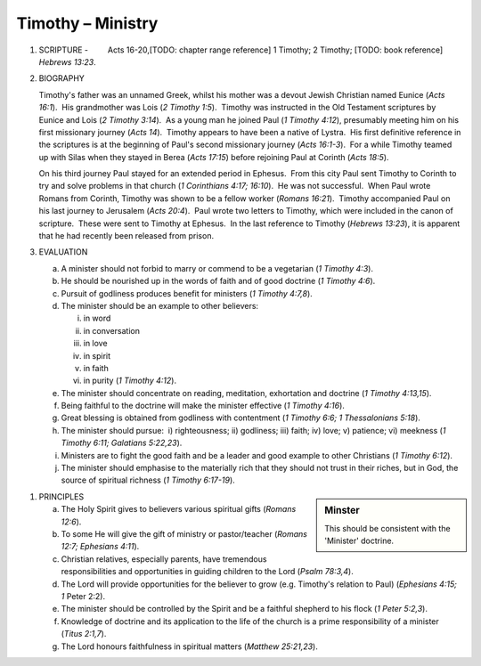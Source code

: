 Timothy – Ministry 
~~~~~~~~~~~~~~~~~~

1. SCRIPTURE -         Acts 16-20,[TODO: chapter range reference] 1 Timothy; 2 Timothy; [TODO: book reference] `Hebrews 13:23`.

#. BIOGRAPHY

   Timothy's father was an unnamed Greek, whilst his mother was a devout Jewish Christian named Eunice (`Acts 16:1`).  His grandmother was Lois (`2 Timothy 1:5`).  Timothy was instructed in the Old Testament scriptures by Eunice and Lois (`2 Timothy 3:14`).  As a young man he joined Paul (`1 Timothy 4:12`), presumably meeting him on his first missionary journey (`Acts 14`).  Timothy appears to have been a native of Lystra.  His first definitive reference in the scriptures is at the beginning of Paul's second missionary journey (`Acts 16:1-3`).  For a while Timothy teamed up with Silas when they stayed in Berea (`Acts 17:15`) before rejoining Paul at Corinth (`Acts 18:5`).

   On his third journey Paul stayed for an extended period in Ephesus.  From this city Paul sent Timothy to Corinth to try and solve problems in that church (`1 Corinthians 4:17; 16:10`).  He was not successful.  When Paul wrote Romans from Corinth, Timothy was shown to be a fellow worker (`Romans 16:21`).  Timothy accompanied Paul on his last journey to Jerusalem (`Acts 20:4`).  Paul wrote two letters to Timothy, which were included in the canon of scripture.  These were sent to Timothy at Ephesus.  In the last reference to Timothy (`Hebrews 13:23`), it is apparent that he had recently been released from prison.

#. EVALUATION

   a. A minister should not forbid to marry or commend to be a vegetarian (`1 Timothy 4:3`).

   #. He should be nourished up in the words of faith and of good doctrine (`1 Timothy 4:6`).

   #. Pursuit of godliness produces benefit for ministers (`1 Timothy 4:7,8`).

   #. The minister should be an example to other believers:

      i. in word

      #. in conversation

      #. in love

      #. in spirit

      #. in faith

      #. in purity (`1 Timothy 4:12`).


   #. The minister should concentrate on reading, meditation, exhortation and doctrine (`1 Timothy 4:13,15`).

   #. Being faithful to the doctrine will make the minister effective (`1 Timothy 4:16`).

   #. Great blessing is obtained from godliness with contentment (`1 Timothy 6:6; 1 Thessalonians 5:18`).

   #. The minister should pursue:  i) righteousness; ii) godliness; iii) faith; iv) love; v) patience; vi) meekness (`1 Timothy 6:11; Galatians 5:22,23`).

   #. Ministers are to fight the good faith and be a leader and good example to other Christians (`1 Timothy 6:12`).

   #. The minister should emphasise to the materially rich that they should not trust in their riches, but in God, the source of spiritual richness (`1 Timothy 6:17-19`).


.. sidebar:: Minster
   :class: comment
   
   This should be consistent with the 'Minister' doctrine.


#. PRINCIPLES

   a. The Holy Spirit gives to believers various spiritual gifts (`Romans 12:6`).

   #. To some He will give the gift of ministry or pastor/teacher (`Romans 12:7; Ephesians 4:11`).

   #. Christian relatives, especially parents, have tremendous responsibilities and opportunities in guiding children to the Lord (`Psalm 78:3,4`).

   #. The Lord will provide opportunities for the believer to grow (e.g. Timothy's relation to Paul) (`Ephesians 4:15; 1` Peter 2:2).

   #. The minister should be controlled by the Spirit and be a faithful shepherd to his flock (`1 Peter 5:2,3`).

   #. Knowledge of doctrine and its application to the life of the church is a prime responsibility of a minister (`Titus 2:1,7`).

   #. The Lord honours faithfulness in spiritual matters (`Matthew 25:21,23`).



